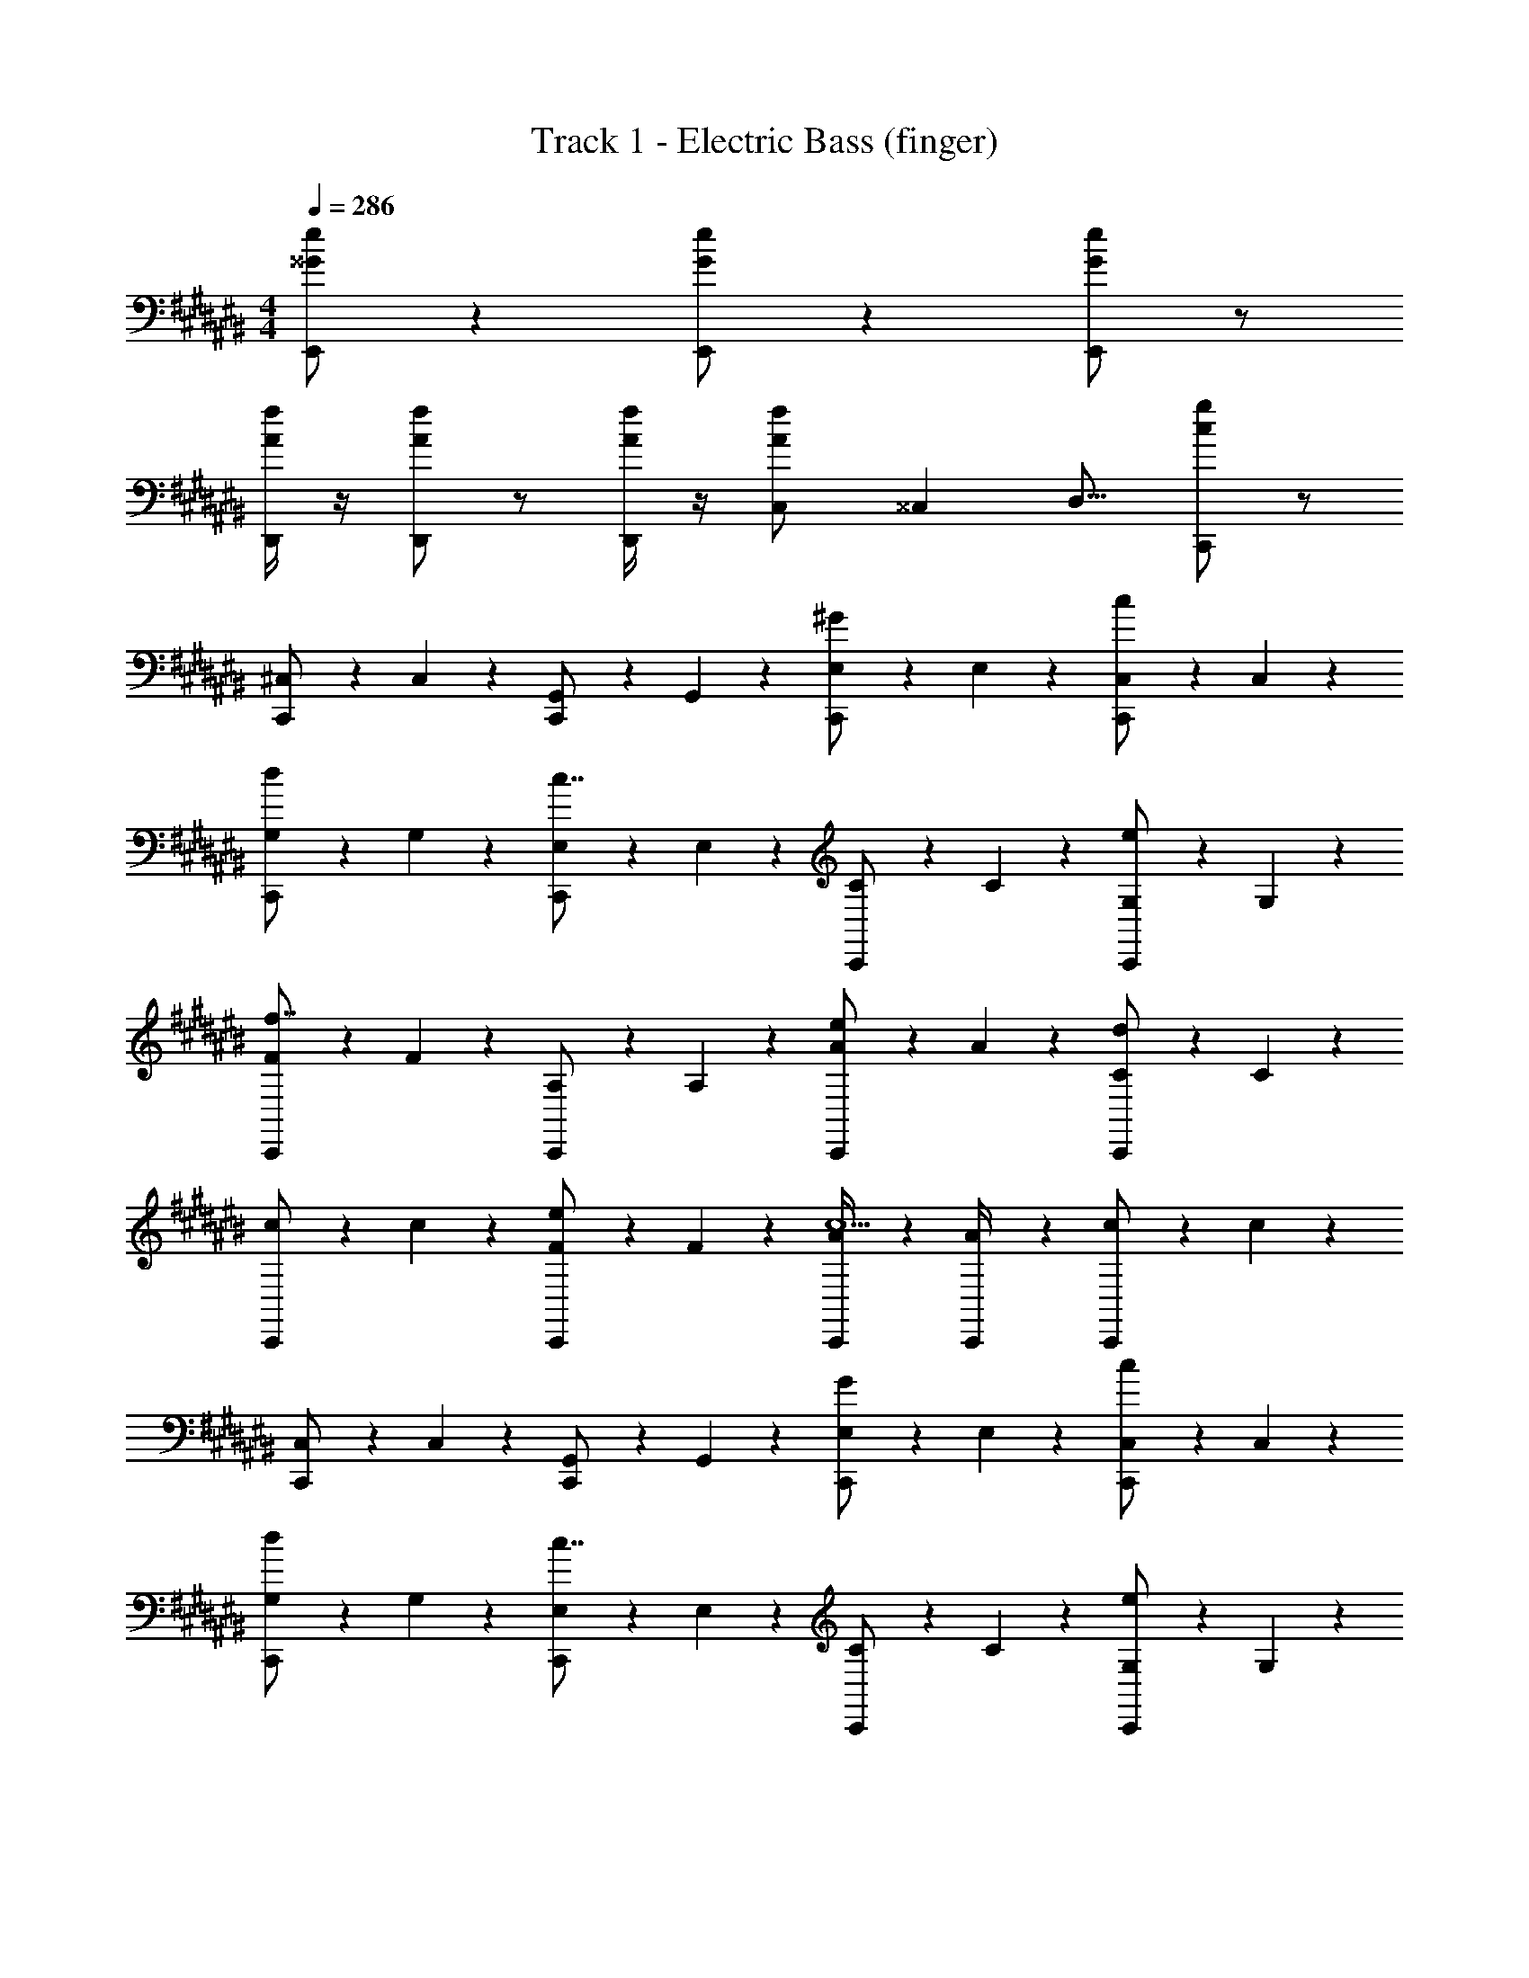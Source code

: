 X: 1
T: Track 1 - Electric Bass (finger)
Z: ABC Generated by Starbound Composer v0.8.7
L: 1/4
M: 4/4
Q: 1/4=286
K: C#
[E,,/^^G/e/] z [E,,/G/e/] z [E,,/G/e/] z/ 
[D,,/4A/f/] z/4 [D,,/A/f/] z/ [D,,/4A/f/] z/4 [C,/14A/f/] ^^C,13/112 D,13/16 [C,,/c/g/] z/ 
[^C,/6C,,/] z/3 C,/6 z/3 [G,,/6C,,/] z/3 G,,/6 z/3 [E,/6C,,/^G/] z/3 E,/6 z/3 [C,/6C,,/c/] z/3 C,/6 z/3 
[G,/6C,,/d/] z/3 G,/6 z/3 [E,/6C,,/c7/4] z/3 E,/6 z/3 [C/6C,,/] z/3 C/6 z/3 [G,/6C,,/e/] z/3 G,/6 z/3 
[F/6C,,/f7/4] z/3 F/6 z/3 [A,/6C,,/] z/3 A,/6 z/3 [A/6C,,/e/] z/3 A/6 z/3 [C/6C,,/d11/6] z/3 C/6 z/3 
[c/6C,,/] z/3 c/6 z/3 [F/6C,,/e/] z/3 F/6 z/3 [A/6C,,/4c5/] z/3 [A/6C,,/4] z/3 [c/6C,,/] z/3 c/6 z/3 
[C,/6C,,/] z/3 C,/6 z/3 [G,,/6C,,/] z/3 G,,/6 z/3 [E,/6C,,/G/] z/3 E,/6 z/3 [C,/6C,,/c/] z/3 C,/6 z/3 
[G,/6C,,/d/] z/3 G,/6 z/3 [E,/6C,,/c7/4] z/3 E,/6 z/3 [C/6C,,/] z/3 C/6 z/3 [G,/6C,,/e/] z/3 G,/6 z/3 
[F/6C,,/f7/4] z/3 F/6 z/3 [A,/6C,,/] z/3 A,/6 z/3 [A/6C,,/e/] z/3 A/6 z/3 [C/6C,,/d11/6] z/3 C/6 z/3 
[c/6C,,/] z/3 c/6 z/3 [E/6C,,/e7/] z/3 E/6 z/3 [G/6C,,/4] z/3 [G/6C,,/4] z/3 [c/6C,,/] z/3 c/6 z/3 
[C,/6C,,/] z/3 C,/6 z/3 [G,,/6C,,/] z/3 G,,/6 z/3 [E,/6C,,/G/] z/3 E,/6 z/3 [C,/6C,,/c/] z/3 C,/6 z/3 
[G,/6C,,/d/] z/3 G,/6 z/3 [E,/6C,,/c7/4] z/3 E,/6 z/3 [C/6C,,/] z/3 C/6 z/3 [G,/6C,,/e/] z/3 G,/6 z/3 
[F/6C,,/f7/4] z/3 F/6 z/3 [A,/6C,,/] z/3 A,/6 z/3 [A/6C,,/e/] z/3 A/6 z/3 [C/6C,,/d11/6] z/3 C/6 z/3 
[c/6C,,/] z/3 c/6 z/3 [F/6C,,/e/] z/3 F/6 z/3 [A/6C,,/4c5/] z/3 [A/6C,,/4] z/3 [c/6C,,/] z/3 c/6 z/3 
[C,/6C,,/A,11/4] z/3 C,/6 z/3 [G,,/6C,,/] z/3 G,,/6 z/3 [E,/6C,,/G/] z/3 E,/6 z/3 [C,/6C,,/B,/c/] z/3 C,/6 z/3 
[G,/6C,,/d/] z/3 G,/6 z/3 [E,/6C,,/C5/6c7/4] z/3 E,/6 z/3 [C/6C,,/D7/4] z/3 C/6 z/3 [G,/6C,,/e/] z/3 G,/6 z/3 
[F/6C,,/F11/4f23/4] z/3 F/6 z/3 [A,/6C,,/] z/3 A,/6 z/3 [A/6C,,/] z/3 A/6 z/3 [C/6C,,/G/] z/3 C/6 z/3 
[c/6C,,5/6] z/3 c/6 z/3 [=B,,/14F/6A5/6] ^B,,13/112 [z5/16C,31/48] F/6 z/3 [=B/6C,,/^^d7/4B15/4] z/3 B/6 z/3 [^^D/6D,,/] z/3 D/6 z/3 
K: E
[e/6E,,/] z/3 e/6 z/3 [B/6E,,/] z/3 B/6 z/3 [G/6E,,/g7/4] z/3 G/6 z/3 [e/6E,,/] z/3 e/6 z/3 
[B/6E,,/e5/6] z/3 B/6 z/3 [G/6E,,/f7/4] z/3 G/6 z/3 [e/6E,,/] z/3 e/6 z/3 [B/6E,,/a5/6] z/3 B/6 z/3 
[e/6B,,,/g31/4] z/3 e/6 z/3 [B/6B,,,/] z/3 B/6 z/3 [G/6B,,,/] z/3 G/6 z/3 [e/6B,,,/] z/3 e/6 z/3 
[B/6B,,,/] z/3 B/6 z/3 [G/6B,,,/] z/3 G/6 z/3 [e/6B,,,/4] z/3 [e/6B,,,/4] z/3 [B/6B,,,/] z/3 B/6 z/3 
[e/6C,,/] z/3 e/6 z/3 [c/6C,,/] z/3 c/6 z/3 [A/6C,,/g7/4] z/3 A/6 z/3 [e/6C,,/] z/3 e/6 z/3 
[c/6C,,/e5/6] z/3 c/6 z/3 [A/6C,,/f7/4] z/3 A/6 z/3 [e/6C,,/] z/3 e/6 z/3 [c/6C,,/b5/6] z/3 c/6 z/3 
[f/6A,,,/g23/4] z/3 f/6 z/3 [^d/6A,,,/] z/3 d/6 z/3 [B/6A,,,/] z/3 B/6 z/3 [f/6A,,,/] z/3 f/6 z/3 
[d/6B,,,/] z/3 d/6 z/3 [B/6B,,,/] z/3 B/6 z/3 [f/6B,,,/4f7/4] z/3 [f/6B,,,/4] z/3 [d/6B,,,/] z/3 d/6 z/3 
[e/6E,,/] z/3 e/6 z/3 [B/6E,,/] z/3 B/6 z/3 [G/6E,,/g17/6] z/3 G/6 z/3 [e/6E,,/] z/3 e/6 z/3 
[B/6D,,/] z/3 B/6 z/3 [G/6D,,/e5/6] z/3 G/6 z/3 [e/6D,,/g5/6] z/3 e/6 z/3 [B/6D,,/b5/6] z/3 B/6 z/3 
[e/6C,,/c'4/3] z/3 e/6 z/3 [c/6C,,/] z/3 [c/6b4/3] z/3 [A/6C,,/] z/3 A/6 z/3 [e/6C,,/a5/6] z/3 e/6 z/3 
[c/6B,,,/g4/3] z/3 c/6 z/3 [A/6B,,,/] z/3 [A/6a4/3] z/3 [e/6B,,,/4] z/3 [e/6B,,,/4] z/3 [c/6B,,,/f5/6] z/3 c/6 z/3 
[e/6A,,,/e7/4] z/3 e/6 z/3 [c/6A,,,/] z/3 c/6 z/3 [A/6A,,,/f7/4] z/3 A/6 z/3 [e/6A,,,/] z/3 e/6 z/3 
[c/6A,,,/g4/3] z/3 c/6 z/3 [A/6A,,,/] z/3 [A/6a4/3] z/3 [e/6A,,,/] z/3 e/6 z/3 [c/6F,,,5/6b35/4] z/3 c/6 z/3 
d/6 z/3 d/6 z/3 [B/6F,,,/] z/3 B/6 z/3 [F/6F,,,/] z/3 F/6 z/3 [d/6F,,,/] z/3 d/6 z/3 
[B/6F,,,/] z/3 B/6 z/3 [F/6F,,,/] z/3 F/6 z/3 [d/6B,,,/4] z/3 [d/6B,,,/4] z/3 [B/6B,,,/] z/3 B/6 z/3 
[E,/6E,,/] z/3 E,/6 z/3 [=B,,/6E,,/] z/3 B,,/6 z/3 [G,/6E,,/B5/6] z/3 G,/6 z/3 [E,/6E,,/e11/6] z/3 E,/6 z/3 
[G,/6E,,/] z/3 G,/6 z/3 [B,/6E,,/d5/6] z/3 B,/6 z/3 [E/6E,,/e7/4] z/3 E/6 z/3 [B,/6E,,/] z/3 B,/6 z/3 
[F/6B,,,/f7/4] z/3 F/6 z/3 [B,/6B,,,/] z/3 B,/6 z/3 [F,/6B,,,/b5/6] z/3 F,/6 z/3 [^D/6B,,,/a11/6] z/3 D/6 z/3 
[D/6B,,,/] z/3 D/6 z/3 [B,/6B,,,/g5/6] z/3 B,/6 z/3 [F/6B,,,/4f5/6] z/3 [F/6B,,,/4] z/3 [D/6B,,,/e/] z/3 [D/6f/] z/3 
[G,/6C,,/g11/4] z/3 G,/6 z/3 [E,/6C,,/] z/3 E,/6 z/3 [B,/6C,,/] z/3 B,/6 z/3 [G,/6C,,/e5/6] z/3 G,/6 z/3 
[C/6C,,/C/B15/4] z/3 C/6 z/3 [B,/6C,,/] z/3 [B,/6E/] z/3 [E/6C,,/] z/3 E/6 z/3 [C/6C,,/G/] z/3 C/6 z/3 
[A/6A,,,/E/A/] z/3 A/6 z/3 [C/6A,,,/] z/3 [C/6A/c/] z/3 [c/6A,,,/] z/3 c/6 z/3 [E/6A,,,/c/e/] z/3 E/6 z/3 
[B/6B,,,/F/B/] z/3 [B/6F/B/] z/3 [F/6B,,,/] z/3 [F/6B/d/] z/3 [d/6B,,,/4] z/3 [d/6B,,,/4] z/3 [D/6B,,,/d/f/] z/3 D/6 z/3 
[E,/6E,,/] z/3 E,/6 z/3 [B,,/6E,,/] z/3 B,,/6 z/3 [G,/6E,,/B5/6] z/3 G,/6 z/3 [E,/6E,,/e11/6] z/3 E,/6 z/3 
[G,/6E,,/] z/3 G,/6 z/3 [B,/6E,,/d5/6] z/3 B,/6 z/3 [E/6E,,/e7/4] z/3 E/6 z/3 [B,/6E,,/] z/3 B,/6 z/3 
[F/6B,,,/f7/4] z/3 F/6 z/3 [B,/6B,,,/] z/3 B,/6 z/3 [F,/6B,,,/b5/6] z/3 F,/6 z/3 [D/6B,,,/a11/6] z/3 D/6 z/3 
[D/6B,,,/] z/3 D/6 z/3 [B,/6B,,,/D5/6g5/6] z/3 B,/6 z/3 [F/6B,,,/4F5/6f5/6] z/3 [F/6B,,,/4] z/3 [D/6B,,,/e/B5/6] z/3 [D/6f/] z/3 
[G,/6C,,/G11/4e11/4g11/4] z/3 G,/6 z/3 [E,/6C,,/] z/3 E,/6 z/3 [B,/6C,,/] z/3 B,/6 z/3 [G,/6C,,3/G19/4e19/4b19/4] z/3 G,/6 z/3 
C/6 z/3 C/6 z/3 C,,/ z/ [B,/6C,,/] z/3 B,/6 z/3 C,,/ z/ 
K: C#
[E,,/^^G/e/] z [E,,/G/e/] z [E,,/G/e/] z/ 
[D,,/4A/f/] z/4 [D,,/A/f/] z/ [D,,/4A/f/] z/4 [C,/14A/f/] ^^C,13/112 D,13/16 [C,,/c/g/] z/ 
[^C,/6C,,/] z/3 C,/6 z/3 [G,,/6C,,/] z/3 G,,/6 z/3 [E,/6C,,/^G/] z/3 E,/6 z/3 [C,/6C,,/c/] z/3 C,/6 z/3 
[G,/6C,,/d/] z/3 G,/6 z/3 [E,/6C,,/c7/4] z/3 E,/6 z/3 [C/6C,,/] z/3 C/6 z/3 [G,/6C,,/e/] z/3 G,/6 z/3 
[F/6C,,/f7/4] z/3 F/6 z/3 [A,/6C,,/] z/3 A,/6 z/3 [A/6C,,/e/] z/3 A/6 z/3 [C/6C,,/d11/6] z/3 C/6 z/3 
[c/6C,,/] z/3 c/6 z/3 [F/6C,,/e/] z/3 F/6 z/3 [A/6C,,/4c5/] z/3 [A/6C,,/4] z/3 [c/6C,,/] z/3 c/6 z/3 
[C,/6C,,/] z/3 C,/6 z/3 [G,,/6C,,/] z/3 G,,/6 z/3 [E,/6C,,/G/] z/3 E,/6 z/3 [C,/6C,,/c/] z/3 C,/6 z/3 
[G,/6C,,/d/] z/3 G,/6 z/3 [E,/6C,,/c7/4] z/3 E,/6 z/3 [C/6C,,/] z/3 C/6 z/3 [G,/6C,,/e/] z/3 G,/6 z/3 
[F/6C,,/f7/4] z/3 F/6 z/3 [A,/6C,,/] z/3 A,/6 z/3 [A/6C,,/e/] z/3 A/6 z/3 [C/6C,,/d11/6] z/3 C/6 z/3 
[c/6C,,/] z/3 c/6 z/3 [E/6C,,/e7/] z/3 E/6 z/3 [G/6C,,/4] z/3 [G/6C,,/4] z/3 [c/6C,,/] z/3 c/6 z/3 
[C,/6C,,/] z/3 C,/6 z/3 [G,,/6C,,/] z/3 G,,/6 z/3 [E,/6C,,/G/] z/3 E,/6 z/3 [C,/6C,,/c/] z/3 C,/6 z/3 
[G,/6C,,/d/] z/3 G,/6 z/3 [E,/6C,,/c7/4] z/3 E,/6 z/3 [C/6C,,/] z/3 C/6 z/3 [G,/6C,,/e/] z/3 G,/6 z/3 
[F/6C,,/f7/4] z/3 F/6 z/3 [A,/6C,,/] z/3 A,/6 z/3 [A/6C,,/e/] z/3 A/6 z/3 [C/6C,,/d11/6] z/3 C/6 z/3 
[c/6C,,/] z/3 c/6 z/3 [F/6C,,/e/] z/3 F/6 z/3 [A/6C,,/4c5/] z/3 [A/6C,,/4] z/3 [c/6C,,/] z/3 c/6 z/3 
[C,/6C,,/A,11/4] z/3 C,/6 z/3 [G,,/6C,,/] z/3 G,,/6 z/3 [E,/6C,,/G/] z/3 E,/6 z/3 [C,/6C,,/B,/c/] z/3 C,/6 z/3 
[G,/6C,,/d/] z/3 G,/6 z/3 [E,/6C,,/C5/6c7/4] z/3 E,/6 z/3 [C/6C,,/D7/4] z/3 C/6 z/3 [G,/6C,,/e/] z/3 G,/6 z/3 
[F/6C,,/F11/4f23/4] z/3 F/6 z/3 [A,/6C,,/] z/3 A,/6 z/3 [A/6C,,/] z/3 A/6 z/3 [C/6C,,/G/] z/3 C/6 z/3 
[c/6C,,5/6] z/3 c/6 z/3 [B,,/14F/6A5/6] ^B,,13/112 [z5/16C,31/48] F/6 z/3 [B/6C,,/^^d7/4B15/4] z/3 B/6 z/3 [^^D/6D,,/] z/3 D/6 z/3 
K: E
[e/6E,,/] z/3 e/6 z/3 [B/6E,,/] z/3 B/6 z/3 [G/6E,,/g7/4] z/3 G/6 z/3 [e/6E,,/] z/3 e/6 z/3 
[B/6E,,/e5/6] z/3 B/6 z/3 [G/6E,,/f7/4] z/3 G/6 z/3 [e/6E,,/] z/3 e/6 z/3 [B/6E,,/a5/6] z/3 B/6 z/3 
[e/6B,,,/g31/4] z/3 e/6 z/3 [B/6B,,,/] z/3 B/6 z/3 [G/6B,,,/] z/3 G/6 z/3 [e/6B,,,/] z/3 e/6 z/3 
[B/6B,,,/] z/3 B/6 z/3 [G/6B,,,/] z/3 G/6 z/3 [e/6B,,,/4] z/3 [e/6B,,,/4] z/3 [B/6B,,,/] z/3 B/6 z/3 
[e/6C,,/] z/3 e/6 z/3 [c/6C,,/] z/3 c/6 z/3 [A/6C,,/g7/4] z/3 A/6 z/3 [e/6C,,/] z/3 e/6 z/3 
[c/6C,,/e5/6] z/3 c/6 z/3 [A/6C,,/f7/4] z/3 A/6 z/3 [e/6C,,/] z/3 e/6 z/3 [c/6C,,/b5/6] z/3 c/6 z/3 
[f/6A,,,/g23/4] z/3 f/6 z/3 [^d/6A,,,/] z/3 d/6 z/3 [B/6A,,,/] z/3 B/6 z/3 [f/6A,,,/] z/3 f/6 z/3 
[d/6B,,,/] z/3 d/6 z/3 [B/6B,,,/] z/3 B/6 z/3 [f/6B,,,/4f7/4] z/3 [f/6B,,,/4] z/3 [d/6B,,,/] z/3 d/6 z/3 
[e/6E,,/] z/3 e/6 z/3 [B/6E,,/] z/3 B/6 z/3 [G/6E,,/g17/6] z/3 G/6 z/3 [e/6E,,/] z/3 e/6 z/3 
[B/6D,,/] z/3 B/6 z/3 [G/6D,,/e5/6] z/3 G/6 z/3 [e/6D,,/g5/6] z/3 e/6 z/3 [B/6D,,/b5/6] z/3 B/6 z/3 
[e/6C,,/c'4/3] z/3 e/6 z/3 [c/6C,,/] z/3 [c/6b4/3] z/3 [A/6C,,/] z/3 A/6 z/3 [e/6C,,/a5/6] z/3 e/6 z/3 
[c/6B,,,/g4/3] z/3 c/6 z/3 [A/6B,,,/] z/3 [A/6a4/3] z/3 [e/6B,,,/4] z/3 [e/6B,,,/4] z/3 [c/6B,,,/f5/6] z/3 c/6 z/3 
[e/6A,,,/e7/4] z/3 e/6 z/3 [c/6A,,,/] z/3 c/6 z/3 [A/6A,,,/f7/4] z/3 A/6 z/3 [e/6A,,,/] z/3 e/6 z/3 
[c/6A,,,/g4/3] z/3 c/6 z/3 [A/6A,,,/] z/3 [A/6a4/3] z/3 [e/6A,,,/] z/3 e/6 z/3 [c/6F,,,5/6b35/4] z/3 c/6 z/3 
d/6 z/3 d/6 z/3 [B/6F,,,/] z/3 B/6 z/3 [F/6F,,,/] z/3 F/6 z/3 [d/6F,,,/] z/3 d/6 z/3 
[B/6F,,,/] z/3 B/6 z/3 [F/6F,,,/] z/3 F/6 z/3 [d/6B,,,/4] z/3 [d/6B,,,/4] z/3 [B/6B,,,/] z/3 B/6 z/3 
[E,/6E,,/] z/3 E,/6 z/3 [=B,,/6E,,/] z/3 B,,/6 z/3 [G,/6E,,/B5/6] z/3 G,/6 z/3 [E,/6E,,/e11/6] z/3 E,/6 z/3 
[G,/6E,,/] z/3 G,/6 z/3 [B,/6E,,/d5/6] z/3 B,/6 z/3 [E/6E,,/e7/4] z/3 E/6 z/3 [B,/6E,,/] z/3 B,/6 z/3 
[F/6B,,,/f7/4] z/3 F/6 z/3 [B,/6B,,,/] z/3 B,/6 z/3 [F,/6B,,,/b5/6] z/3 F,/6 z/3 [^D/6B,,,/a11/6] z/3 D/6 z/3 
[D/6B,,,/] z/3 D/6 z/3 [B,/6B,,,/g5/6] z/3 B,/6 z/3 [F/6B,,,/4f5/6] z/3 [F/6B,,,/4] z/3 [D/6B,,,/e/] z/3 [D/6f/] z/3 
[G,/6C,,/g11/4] z/3 G,/6 z/3 [E,/6C,,/] z/3 E,/6 z/3 [B,/6C,,/] z/3 B,/6 z/3 [G,/6C,,/e5/6] z/3 G,/6 z/3 
[C/6C,,/C/B15/4] z/3 C/6 z/3 [B,/6C,,/] z/3 [B,/6E/] z/3 [E/6C,,/] z/3 E/6 z/3 [C/6C,,/G/] z/3 C/6 z/3 
[A/6A,,,/E/A/] z/3 A/6 z/3 [C/6A,,,/] z/3 [C/6A/c/] z/3 [c/6A,,,/] z/3 c/6 z/3 [E/6A,,,/c/e/] z/3 E/6 z/3 
[B/6B,,,/F/B/] z/3 [B/6F/B/] z/3 [F/6B,,,/] z/3 [F/6B/d/] z/3 [d/6B,,,/4] z/3 [d/6B,,,/4] z/3 [D/6B,,,/d/f/] z/3 D/6 z/3 
[E,/6E,,/] z/3 E,/6 z/3 [B,,/6E,,/] z/3 B,,/6 z/3 [G,/6E,,/B5/6] z/3 G,/6 z/3 [E,/6E,,/e11/6] z/3 E,/6 z/3 
[G,/6E,,/] z/3 G,/6 z/3 [B,/6E,,/d5/6] z/3 B,/6 z/3 [E/6E,,/e7/4] z/3 E/6 z/3 [B,/6E,,/] z/3 B,/6 z/3 
[F/6B,,,/f7/4] z/3 F/6 z/3 [B,/6B,,,/] z/3 B,/6 z/3 [F,/6B,,,/b5/6] z/3 F,/6 z/3 [D/6B,,,/a11/6] z/3 D/6 z/3 
[D/6B,,,/] z/3 D/6 z/3 [B,/6B,,,/D5/6g5/6] z/3 B,/6 z/3 [F/6B,,,/4F5/6f5/6] z/3 [F/6B,,,/4] z/3 [D/6B,,,/e/B5/6] z/3 [D/6f/] z/3 
[G,/6C,,/G11/4e11/4g11/4] z/3 G,/6 z/3 [E,/6C,,/] z/3 E,/6 z/3 [B,/6C,,/] z/3 B,/6 z/3 [G,/6C,,3/G19/4e19/4b19/4] z/3 G,/6 z/3 
C/6 z/3 C/6 z/3 C,,/ z/ [B,/6C,,/] z/3 B,/6 z/3 C,,/ z/ 
K: C#
[E,,/^^G/e/] z [E,,/G/e/] z [E,,/G/e/] z/ 
[D,,/4A/f/] z/4 [D,,/A/f/] z/ [D,,/4A/f/] z/4 [C,/14A/f/] ^^C,13/112 D,13/16 [C,,/c/g/] z/ 
[^C,/6C,,/] z/3 C,/6 z/3 [G,,/6C,,/] z/3 G,,/6 z/3 [E,/6C,,/^G/] z/3 E,/6 z/3 [C,/6C,,/c/] z/3 C,/6 z/3 
[G,/6C,,/d/] z/3 G,/6 z/3 [E,/6C,,/c7/4] z/3 E,/6 z/3 [C/6C,,/] z/3 C/6 z/3 [G,/6C,,/e/] z/3 G,/6 z/3 
[F/6C,,/f7/4] z/3 F/6 z/3 [A,/6C,,/] z/3 A,/6 z/3 [A/6C,,/e/] z/3 A/6 z/3 [C/6C,,/d11/6] z/3 C/6 z/3 
[c/6C,,/] z/3 c/6 z/3 [F/6C,,/e/] z/3 F/6 z/3 [A/6C,,/4c5/] z/3 [A/6C,,/4] z/3 [c/6C,,/] z/3 c/6 z/3 
[C,/6C,,/] z/3 C,/6 z/3 [G,,/6C,,/] z/3 G,,/6 z/3 [E,/6C,,/G/] z/3 E,/6 z/3 [C,/6C,,/c/] z/3 C,/6 z/3 
[G,/6C,,/d/] z/3 G,/6 z/3 [E,/6C,,/c7/4] z/3 E,/6 z/3 [C/6C,,/] z/3 C/6 z/3 [G,/6C,,/e/] z/3 G,/6 z/3 
[F/6C,,/f7/4] z/3 F/6 z/3 [A,/6C,,/] z/3 A,/6 z/3 [A/6C,,/e/] z/3 A/6 z/3 [C/6C,,/d11/6] z/3 C/6 z/3 
[c/6C,,/] z/3 c/6 z/3 [E/6C,,/e7/] z/3 E/6 z/3 [G/6C,,/4] z/3 [G/6C,,/4] z/3 [c/6C,,/] z/3 c/6 z/3 
[C,/6C,,/] z/3 C,/6 z/3 [G,,/6C,,/] z/3 G,,/6 z/3 [E,/6C,,/G/] z/3 E,/6 z/3 [C,/6C,,/c/] z/3 C,/6 z/3 
[G,/6C,,/d/] z/3 G,/6 z/3 [E,/6C,,/c7/4] z/3 E,/6 z/3 [C/6C,,/] z/3 C/6 z/3 [G,/6C,,/e/] z/3 G,/6 z/3 
[F/6C,,/f7/4] z/3 F/6 z/3 [A,/6C,,/] z/3 A,/6 z/3 [A/6C,,/e/] z/3 A/6 z/3 [C/6C,,/d11/6] z/3 C/6 z/3 
[c/6C,,/] z/3 c/6 z/3 [F/6C,,/e/] z/3 F/6 z/3 [A/6C,,/4c5/] z/3 [A/6C,,/4] z/3 [c/6C,,/] z/3 c/6 z/3 
[C,/6C,,/A,11/4] z/3 C,/6 z/3 [G,,/6C,,/] z/3 G,,/6 z/3 [E,/6C,,/G/] z/3 E,/6 z/3 [C,/6C,,/B,/c/] z/3 C,/6 z/3 
[G,/6C,,/d/] z/3 G,/6 z/3 [E,/6C,,/C5/6c7/4] z/3 E,/6 z/3 [C/6C,,/D7/4] z/3 C/6 z/3 [G,/6C,,/e/] z/3 G,/6 z/3 
[F/6C,,/F11/4f23/4] z/3 F/6 z/3 [A,/6C,,/] z/3 A,/6 z/3 [A/6C,,/] z/3 A/6 z/3 [C/6C,,/G/] z/3 C/6 z/3 
[c/6C,,5/6] z/3 c/6 z/3 [B,,/14F/6A5/6] ^B,,13/112 [z5/16C,31/48] F/6 z/3 [B/6C,,/^^d7/4B15/4] z/3 B/6 z/3 [^^D/6D,,/] z/3 D/6 z/3 
K: E
[e/6E,,/] z/3 e/6 z/3 [B/6E,,/] z/3 B/6 z/3 [G/6E,,/g7/4] z/3 G/6 z/3 [e/6E,,/] z/3 e/6 z/3 
[B/6E,,/e5/6] z/3 B/6 z/3 [G/6E,,/f7/4] z/3 G/6 z/3 [e/6E,,/] z/3 e/6 z/3 [B/6E,,/a5/6] z/3 B/6 z/3 
[e/6B,,,/g31/4] z/3 e/6 z/3 [B/6B,,,/] z/3 B/6 z/3 [G/6B,,,/] z/3 G/6 z/3 [e/6B,,,/] z/3 e/6 z/3 
[B/6B,,,/] z/3 B/6 z/3 [G/6B,,,/] z/3 G/6 z/3 [e/6B,,,/4] z/3 [e/6B,,,/4] z/3 [B/6B,,,/] z/3 B/6 z/3 
[e/6C,,/] z/3 e/6 z/3 [c/6C,,/] z/3 c/6 z/3 [A/6C,,/g7/4] z/3 A/6 z/3 [e/6C,,/] z/3 e/6 z/3 
[c/6C,,/e5/6] z/3 c/6 z/3 [A/6C,,/f7/4] z/3 A/6 z/3 [e/6C,,/] z/3 e/6 z/3 [c/6C,,/b5/6] z/3 c/6 z/3 
[f/6A,,,/g23/4] z/3 f/6 z/3 [^d/6A,,,/] z/3 d/6 z/3 [B/6A,,,/] z/3 B/6 z/3 [f/6A,,,/] z/3 f/6 z/3 
[d/6B,,,/] z/3 d/6 z/3 [B/6B,,,/] z/3 B/6 z/3 [f/6B,,,/4f7/4] z/3 [f/6B,,,/4] z/3 [d/6B,,,/] z/3 d/6 z/3 
[e/6E,,/] z/3 e/6 z/3 [B/6E,,/] z/3 B/6 z/3 [G/6E,,/g17/6] z/3 G/6 z/3 [e/6E,,/] z/3 e/6 z/3 
[B/6D,,/] z/3 B/6 z/3 [G/6D,,/e5/6] z/3 G/6 z/3 [e/6D,,/g5/6] z/3 e/6 z/3 [B/6D,,/b5/6] z/3 B/6 z/3 
[e/6C,,/c'4/3] z/3 e/6 z/3 [c/6C,,/] z/3 [c/6b4/3] z/3 [A/6C,,/] z/3 A/6 z/3 [e/6C,,/a5/6] z/3 e/6 z/3 
[c/6B,,,/g4/3] z/3 c/6 z/3 [A/6B,,,/] z/3 [A/6a4/3] z/3 [e/6B,,,/4] z/3 [e/6B,,,/4] z/3 [c/6B,,,/f5/6] z/3 c/6 z/3 
[e/6A,,,/e7/4] z/3 e/6 z/3 [c/6A,,,/] z/3 c/6 z/3 [A/6A,,,/f7/4] z/3 A/6 z/3 [e/6A,,,/] z/3 e/6 z/3 
[c/6A,,,/g4/3] z/3 c/6 z/3 [A/6A,,,/] z/3 [A/6a4/3] z/3 [e/6A,,,/] z/3 e/6 z/3 [c/6F,,,5/6b35/4] z/3 c/6 z/3 
d/6 z/3 d/6 z/3 [B/6F,,,/] z/3 B/6 z/3 [F/6F,,,/] z/3 F/6 z/3 [d/6F,,,/] z/3 d/6 z/3 
[B/6F,,,/] z/3 B/6 z/3 [F/6F,,,/] z/3 F/6 z/3 [d/6B,,,/4] z/3 [d/6B,,,/4] z/3 [B/6B,,,/] z/3 B/6 z/3 
[E,/6E,,/] z/3 E,/6 z/3 [=B,,/6E,,/] z/3 B,,/6 z/3 [G,/6E,,/B5/6] z/3 G,/6 z/3 [E,/6E,,/e11/6] z/3 E,/6 z/3 
[G,/6E,,/] z/3 G,/6 z/3 [B,/6E,,/d5/6] z/3 B,/6 z/3 [E/6E,,/e7/4] z/3 E/6 z/3 [B,/6E,,/] z/3 B,/6 z/3 
[F/6B,,,/f7/4] z/3 F/6 z/3 [B,/6B,,,/] z/3 B,/6 z/3 [F,/6B,,,/b5/6] z/3 F,/6 z/3 [^D/6B,,,/a11/6] z/3 D/6 z/3 
[D/6B,,,/] z/3 D/6 z/3 [B,/6B,,,/g5/6] z/3 B,/6 z/3 [F/6B,,,/4f5/6] z/3 [F/6B,,,/4] z/3 [D/6B,,,/e/] z/3 [D/6f/] z/3 
[G,/6C,,/g11/4] z/3 G,/6 z/3 [E,/6C,,/] z/3 E,/6 z/3 [B,/6C,,/] z/3 B,/6 z/3 [G,/6C,,/e5/6] z/3 G,/6 z/3 
[C/6C,,/C/B15/4] z/3 C/6 z/3 [B,/6C,,/] z/3 [B,/6E/] z/3 [E/6C,,/] z/3 E/6 z/3 [C/6C,,/G/] z/3 C/6 z/3 
[A/6A,,,/E/A/] z/3 A/6 z/3 [C/6A,,,/] z/3 [C/6A/c/] z/3 [c/6A,,,/] z/3 c/6 z/3 [E/6A,,,/c/e/] z/3 E/6 z/3 
[B/6B,,,/F/B/] z/3 [B/6F/B/] z/3 [F/6B,,,/] z/3 [F/6B/d/] z/3 [d/6B,,,/4] z/3 [d/6B,,,/4] z/3 [D/6B,,,/d/f/] z/3 D/6 z/3 
[E,/6E,,/] z/3 E,/6 z/3 [B,,/6E,,/] z/3 B,,/6 z/3 [G,/6E,,/B5/6] z/3 G,/6 z/3 [E,/6E,,/e11/6] z/3 E,/6 z/3 
[G,/6E,,/] z/3 G,/6 z/3 [B,/6E,,/d5/6] z/3 B,/6 z/3 [E/6E,,/e7/4] z/3 E/6 z/3 [B,/6E,,/] z/3 B,/6 z/3 
[F/6B,,,/f7/4] z/3 F/6 z/3 [B,/6B,,,/] z/3 B,/6 z/3 [F,/6B,,,/b5/6] z/3 F,/6 z/3 [D/6B,,,/a11/6] z/3 D/6 z/3 
[D/6B,,,/] z/3 D/6 z/3 [B,/6B,,,/D5/6g5/6] z/3 B,/6 z/3 [F/6B,,,/4F5/6f5/6] z/3 [F/6B,,,/4] z/3 [D/6B,,,/e/B5/6] z/3 [D/6f/] z/3 
[G,/6C,,/G11/4e11/4g11/4] z/3 G,/6 z/3 [E,/6C,,/] z/3 E,/6 z/3 [B,/6C,,/] z/3 B,/6 z/3 [G,/6C,,3/G19/4e19/4b19/4] z/3 G,/6 z/3 
C/6 z/3 C/6 z/3 C,,/ z/ [B,/6C,,/] z/3 B,/6 z/3 C,,/ 

